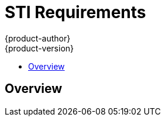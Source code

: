 = STI Requirements
{product-author}
{product-version}
:data-uri:
:icons:
:experimental:
:toc: macro
:toc-title: 

toc::[]

== Overview